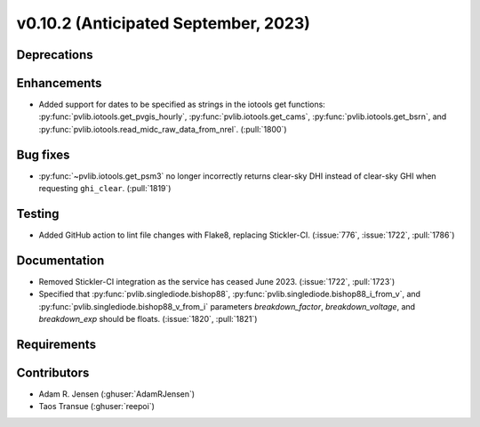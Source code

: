 .. _whatsnew_01020:


v0.10.2 (Anticipated September, 2023)
-------------------------------------


Deprecations
~~~~~~~~~~~~


Enhancements
~~~~~~~~~~~~
* Added support for dates to be specified as strings in the iotools get functions:
  :py:func:`pvlib.iotools.get_pvgis_hourly`, :py:func:`pvlib.iotools.get_cams`,
  :py:func:`pvlib.iotools.get_bsrn`, and :py:func:`pvlib.iotools.read_midc_raw_data_from_nrel`.
  (:pull:`1800`)


Bug fixes
~~~~~~~~~
* :py:func:`~pvlib.iotools.get_psm3` no longer incorrectly returns clear-sky
  DHI instead of clear-sky GHI when requesting ``ghi_clear``. (:pull:`1819`)

Testing
~~~~~~~
* Added GitHub action to lint file changes with Flake8, replacing Stickler-CI.
  (:issue:`776`, :issue:`1722`, :pull:`1786`)

Documentation
~~~~~~~~~~~~~
* Removed Stickler-CI integration as the service has ceased June 2023.
  (:issue:`1722`, :pull:`1723`)
* Specified that :py:func:`pvlib.singlediode.bishop88`,
  :py:func:`pvlib.singlediode.bishop88_i_from_v`, and
  :py:func:`pvlib.singlediode.bishop88_v_from_i` parameters `breakdown_factor`,
  `breakdown_voltage`, and `breakdown_exp` should be floats.
  (:issue:`1820`, :pull:`1821`)

Requirements
~~~~~~~~~~~~


Contributors
~~~~~~~~~~~~
* Adam R. Jensen (:ghuser:`AdamRJensen`)
* Taos Transue (:ghuser:`reepoi`)

